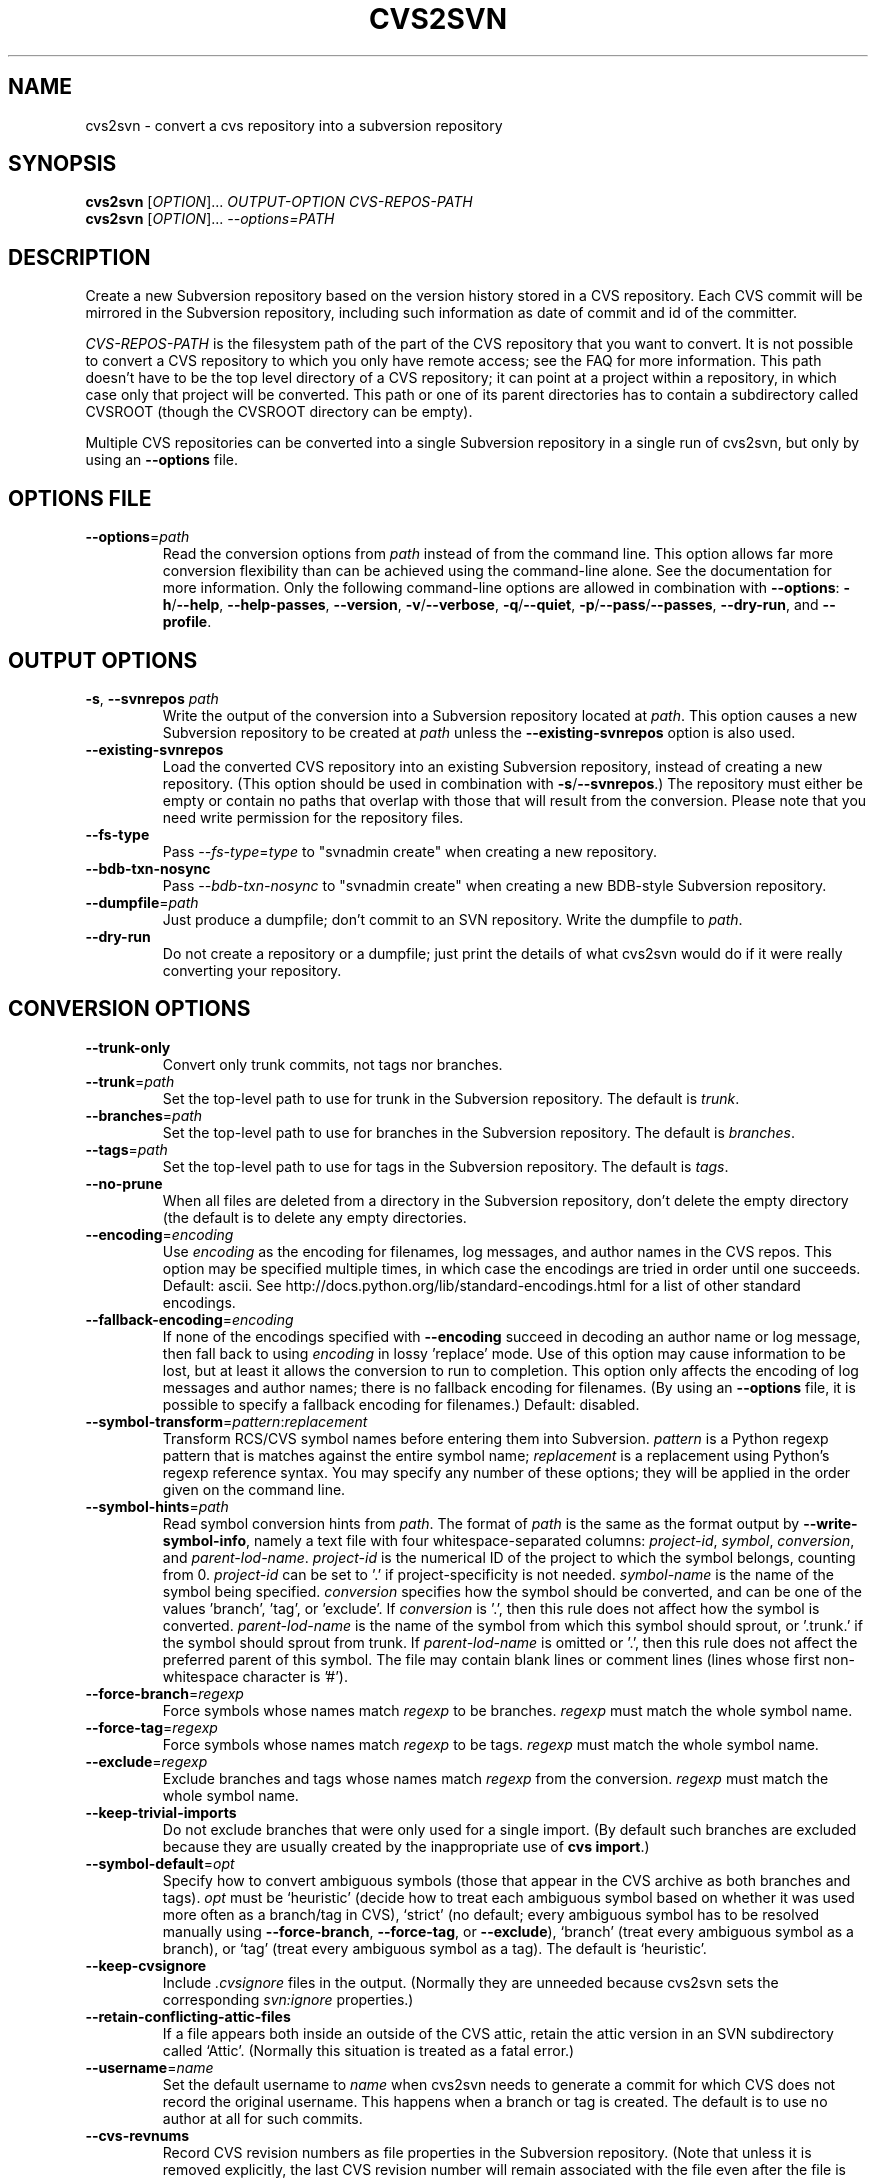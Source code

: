 .\" Process this file with
.\" groff -man -Tascii cvs2svn.1
.TH CVS2SVN "1" "Oct 24, 2004" "Subversion" "User Commands"
.SH NAME
cvs2svn \- convert a cvs repository into a subversion repository
.SH SYNOPSIS
.B cvs2svn
[\fIOPTION\fR]... \fIOUTPUT-OPTION CVS-REPOS-PATH\fR
.br
.B cvs2svn
[\fIOPTION\fR]... \fI--options=PATH\fR
.SH DESCRIPTION
Create a new Subversion repository based on the version history stored in a
CVS repository. Each CVS commit will be mirrored in the Subversion
repository, including such information as date of commit and id of the
committer.
.P
\fICVS-REPOS-PATH\fR is the filesystem path of the part of the CVS
repository that you want to convert.  It is not possible to convert a
CVS repository to which you only have remote access; see the FAQ for
more information.  This path doesn't have to be the top level
directory of a CVS repository; it can point at a project within a
repository, in which case only that project will be converted.  This
path or one of its parent directories has to contain a subdirectory
called CVSROOT (though the CVSROOT directory can be empty).
.P
Multiple CVS repositories can be converted into a single Subversion
repository in a single run of cvs2svn, but only by using an
\fB--options\fR file.
.SH "OPTIONS FILE"
.TP
\fB--options\fR=\fIpath\fR
Read the conversion options from \fIpath\fR instead of from the
command line.  This option allows far more conversion flexibility than
can be achieved using the command-line alone.  See the documentation
for more information.  Only the following command-line options are
allowed in combination with \fB--options\fR: \fB-h\fR/\fB--help\fR,
\fB--help-passes\fR, \fB--version\fR, \fB-v\fR/\fB--verbose\fR,
\fB-q\fR/\fB--quiet\fR, \fB-p\fR/\fB--pass\fR/\fB--passes\fR,
\fB--dry-run\fR, and \fB--profile\fR.
.SH "OUTPUT OPTIONS"
.TP
\fB-s\fR, \fB--svnrepos\fR \fIpath\fR
Write the output of the conversion into a Subversion repository
located at \fIpath\fR.  This option causes a new Subversion repository
to be created at \fIpath\fR unless the \fB--existing-svnrepos\fR
option is also used.
.TP
\fB--existing-svnrepos\fR
Load the converted CVS repository into an existing Subversion
repository, instead of creating a new repository.  (This option should
be used in combination with \fB-s\fR/\fB--svnrepos\fR.)  The
repository must either be empty or contain no paths that overlap with
those that will result from the conversion.  Please note that you need
write permission for the repository files.
.TP
\fB--fs-type\fR
Pass \fI--fs-type\fR=\fItype\fR to "svnadmin create" when creating a
new repository.
.TP
\fB--bdb-txn-nosync\fR
Pass \fI--bdb-txn-nosync\fR to "svnadmin create" when creating a new
BDB-style Subversion repository.
.TP
\fB--dumpfile\fR=\fIpath\fR
Just produce a dumpfile; don't commit to an SVN repository.  Write the
dumpfile to \fIpath\fR.
.TP
\fB--dry-run\fR
Do not create a repository or a dumpfile; just print the details of what
cvs2svn would do if it were really converting your repository.
.SH "CONVERSION OPTIONS"
.TP
\fB--trunk-only\fR
Convert only trunk commits, not tags nor branches.
.TP
\fB--trunk\fR=\fIpath\fR
Set the top-level path to use for trunk in the Subversion repository.
The default is \fItrunk\fR.
.TP
\fB--branches\fR=\fIpath\fR
Set the top-level path to use for branches in the Subversion
repository.  The default is \fIbranches\fR.
.TP
\fB--tags\fR=\fIpath\fR
Set the top-level path to use for tags in the Subversion repository.
The default is \fItags\fR.
.TP
\fB--no-prune\fR
When all files are deleted from a directory in the Subversion
repository, don't delete the empty directory (the default is to delete
any empty directories.
.TP
\fB--encoding\fR=\fIencoding\fR
Use \fIencoding\fR as the encoding for filenames, log messages, and
author names in the CVS repos.  This option may be specified
multiple times, in which case the encodings are tried in order
until one succeeds.  Default: ascii.  See
http://docs.python.org/lib/standard-encodings.html for a list of other
standard encodings.
.TP
\fB--fallback-encoding\fR=\fIencoding\fR
If none of the encodings specified with \fB--encoding\fR succeed in
decoding an author name or log message, then fall back to using
\fIencoding\fR in lossy 'replace' mode.  Use of this option may cause
information to be lost, but at least it allows the conversion to run
to completion.  This option only affects the encoding of log messages
and author names; there is no fallback encoding for filenames.  (By
using an \fB--options\fR file, it is possible to specify a fallback
encoding for filenames.)  Default: disabled.
.TP
\fB--symbol-transform\fR=\fIpattern\fR:\fIreplacement\fR
Transform RCS/CVS symbol names before entering them into Subversion.
\fIpattern\fR is a Python regexp pattern that is matches against the
entire symbol name; \fIreplacement\fR is a replacement using Python's
regexp reference syntax.  You may specify any number of these options;
they will be applied in the order given on the command line.
.TP
\fB--symbol-hints\fR=\fIpath\fR
Read symbol conversion hints from \fIpath\fR.  The format of
\fIpath\fR is the same as the format output by
\fB--write-symbol-info\fR, namely a text file with four
whitespace-separated columns: \fIproject-id\fR, \fIsymbol\fR,
\fIconversion\fR, and \fIparent-lod-name\fR.  \fIproject-id\fR is
the numerical ID of the project to which the symbol belongs, counting
from 0.  \fIproject-id\fR can be set to '.' if project-specificity is
not needed.  \fIsymbol-name\fR is the name of the symbol being
specified.  \fIconversion\fR specifies how the symbol should be
converted, and can be one of the values 'branch', 'tag', or 'exclude'.
If \fIconversion\fR is '.', then this rule does not affect how the
symbol is converted.  \fIparent-lod-name\fR is the name of the symbol
from which this symbol should sprout, or '.trunk.' if the symbol
should sprout from trunk.  If \fIparent-lod-name\fR is omitted or '.',
then this rule does not affect the preferred parent of this symbol.
The file may contain blank lines or comment lines (lines whose first
non-whitespace character is '#').
.TP
\fB--force-branch\fR=\fIregexp\fR
Force symbols whose names match \fIregexp\fR to be branches.
\fIregexp\fR must match the whole symbol name.
.TP
\fB--force-tag\fR=\fIregexp\fR
Force symbols whose names match \fIregexp\fR to be tags.  \fIregexp\fR
must match the whole symbol name.
.TP
\fB--exclude\fR=\fIregexp\fR
Exclude branches and tags whose names match \fIregexp\fR from the
conversion.  \fIregexp\fR must match the whole symbol name.
.TP
\fB--keep-trivial-imports\fR
Do not exclude branches that were only used for a single import.  (By
default such branches are excluded because they are usually created by
the inappropriate use of \fBcvs import\fR.)
.TP
\fB--symbol-default\fR=\fIopt\fR
Specify how to convert ambiguous symbols (those that appear in the CVS
archive as both branches and tags).  \fIopt\fR must be `heuristic'
(decide how to treat each ambiguous symbol based on whether it was
used more often as a branch/tag in CVS), `strict' (no default; every
ambiguous symbol has to be resolved manually using
\fB--force-branch\fR, \fB--force-tag\fR, or \fB--exclude\fR), `branch'
(treat every ambiguous symbol as a branch), or `tag' (treat every
ambiguous symbol as a tag).  The default is `heuristic'.
.TP
\fB--keep-cvsignore\fR
Include \fI.cvsignore\fR files in the output.  (Normally they are
unneeded because cvs2svn sets the corresponding \fIsvn:ignore\fR
properties.)
.TP
\fB--retain-conflicting-attic-files\fR
If a file appears both inside an outside of the CVS attic, retain the
attic version in an SVN subdirectory called `Attic'.  (Normally this
situation is treated as a fatal error.)
.TP
\fB--username\fR=\fIname\fR
Set the default username to \fIname\fR when cvs2svn needs to generate
a commit for which CVS does not record the original username.  This
happens when a branch or tag is created.  The default is to use no
author at all for such commits.
.TP
\fB--cvs-revnums\fR
Record CVS revision numbers as file properties in the Subversion
repository.  (Note that unless it is removed explicitly, the last CVS
revision number will remain associated with the file even after the
file is changed within Subversion.)
.TP
\fB--mime-types\fR=\fIfile\fR
Specify an apache-style mime.types \fIfile\fR for setting
svn:mime-type.
.TP
\fB--eol-from-mime-type\fR
For files that don't have the kb expansion mode but have a known mime
type, set the eol-style based on the mime type.  For such files, set
svn:eol-style to "native" if the mime type begins with "text/", and
leave it unset (i.e., no EOL translation) otherwise.  Files with
unknown mime types are not affected by this option.  This option has
no effect unless the \fB--mime-types\fR option is also specified.
.TP
\fB--auto-props\fR=\fIfile\fR
Specify a file in the format of Subversion's config file, whose
[auto-props] section can be used to set arbitrary properties on files
in the Subversion repository based on their filenames.  (The
[auto-props] section header must be present; other sections of the
config file, including the enable-auto-props setting, are ignored.)
Filenames are matched to the filename patterns case-insensitively.
.TP
\fB--default-eol\fR=\fIstyle\fR
Set svn:eol-style to \fIstyle\fR for files that don't have the CVS
`kb' expansion mode and whose end-of-line translation mode hasn't been
determined by one of the other options.  \fIstyle\fR must be `binary'
(default), `native', `CRLF', `LF', or `CR'.
.TP
\fB--keywords-off\fR
By default, cvs2svn sets svn:keywords on CVS files to "author id date"
if the mode of the RCS file in question is either kv, kvl or unset.
If you use the --keywords-off switch, cvs2svn will not set
svn:keywords for any file.  While this will not touch the keywords in
the contents of your files, Subversion will not expand them.
.SH "EXTRACTION OPTIONS"
.TP
\fB--use-internal-co\fR
Use internal code to extract revision contents.  This is up to 50%
faster than using \fB--use-rcs\fR, but needs a lot of disk space:
Roughly the size of your CVS repository plus the peak size of a
complete checkout of the repository with all branches that existed and
still had commits pending at a given time.  This option is the
default.
.TP
\fB--use-rcs\fR
Use RCS 'co' to extract revision contents.
.TP
\fB--use-cvs\fR
Use CVS to extract revision contents (only use this if having
problems with \fB--use-internal-co\fR or \fB--use-rcs\fR, as those
options are much faster).
.SH "ENVIRONMENT OPTIONS"
.TP
\fB--tmpdir\fR=\fIpath\fR
Set the \fIpath\fR to use for temporary data.  Default is a directory
called \fIcvs2svn-tmp\fR under the current directory.
.TP
\fB--svnadmin\fR=\fIpath\fR
Path to the \fIsvnadmin\fR program.  (\fIsvnadmin\fR is needed when
the \fB-s\fR/\fB--svnrepos\fR output option is used.)
.TP
\fB--co\fR=\fIpath\fR
Path to the \fIco\fR program.  (\fIco\fR is needed if the
\fB--use-rcs\fR option is used.)
.TP
\fB--cvs\fR=\fIpath\fR
Path to the \fIcvs\fR program.  (\fIcvs\fR is needed if the
\fB--use-cvs\fR option is used.)
.TP
\fB--sort\fR=\fIpath\fR
Path to the GNU \fIsort\fR program.  (cvs2svn requires GNU sort.)
.SH "PARTIAL CONVERSIONS"
.TP
\fB-p\fR, \fB--pass\fR \fIpass\fR
Execute only pass \fIpass\fR of the conversion.  \fIpass\fR can be
specified by name or by number (see \fB--help-passes\fR).
.TP
\fB-p\fR, \fB--passes\fR [\fIstart\fR]:[\fIend\fR]
Execute passes \fIstart\fR through \fIend\fR of the conversion
(inclusive).  \fIstart\fR and \fIend\fR can be specified by name or by
number (see \fB--help-passes\fR).  If \fIstart\fR or \fIend\fR is
missing, it defaults to the first or last pass, respectively.  For
this to work the earlier passes must have been completed before on the
same CVS repository, and the generated data files must be in the
temporary directory (see \fB--tmpdir\fR).
.SH "INFORMATION OPTIONS"
.TP
\fB--version\fR
Print the version number.
.TP
\fB-h\fR, \fB--help\fR
Print the usage message and exit with success.
.TP
\fB--help-passes\fR
Print the numbers and names of the conversion passes and exit with
success.
.TP
\fB-v\fR, \fB--verbose\fR
Print more information while running.  This option may be specified
twice to output voluminous debugging information.
.TP
\fB-q\fR, \fB--quiet\fR
Print less information while running.  This option may be specified
twice to suppress all non-error output.
.TP
\fB--write-symbol-info\fR=\fIpath\fR
Write symbol statistics and information about how symbols were
converted to \fIpath\fR during CollateSymbolsPass.
.TP
\fB--skip-cleanup\fR
Prevent the deletion of temporary files.
.TP
\fB--profile\fR
Profile with 'hotshot' (into file \fIcvs2svn.hotshot\fR).
.SH FILES
A directory called \fIcvs2svn-tmp\fR (or the directory specified by
\fB--tmpdir\fR) is used as scratch space for temporary data files.
.SH AUTHORS
Main authors are:
.br
C. Michael Pilato <cmpilato@collab.net>
.br
Greg Stein <gstein@lyra.org>
.br
Branko Čibej <brane@xbc.nu>
.br
Blair Zajac <blair@orcaware.com>
.br
Max Bowsher <maxb@ukf.net>
.br
Brian Fitzpatrick <fitz@red-bean.com>
.br
Tobias Ringström <tobias@ringstrom.mine.nu>
.br
Karl Fogel <kfogel@collab.net>
.br
Erik Hülsmann <e.huelsmann@gmx.net>
.br
David Summers <david@summersoft.fay.ar.us>
.br
Michael Haggerty <mhagger@alum.mit.edu>
.PP
Manpage was written for the Debian GNU/Linux system by
Laszlo 'GCS' Boszormenyi <gcs@lsc.hu> (but may be used by others).
.SH SEE ALSO
cvs(1), svn(1), svnadmin(1)
